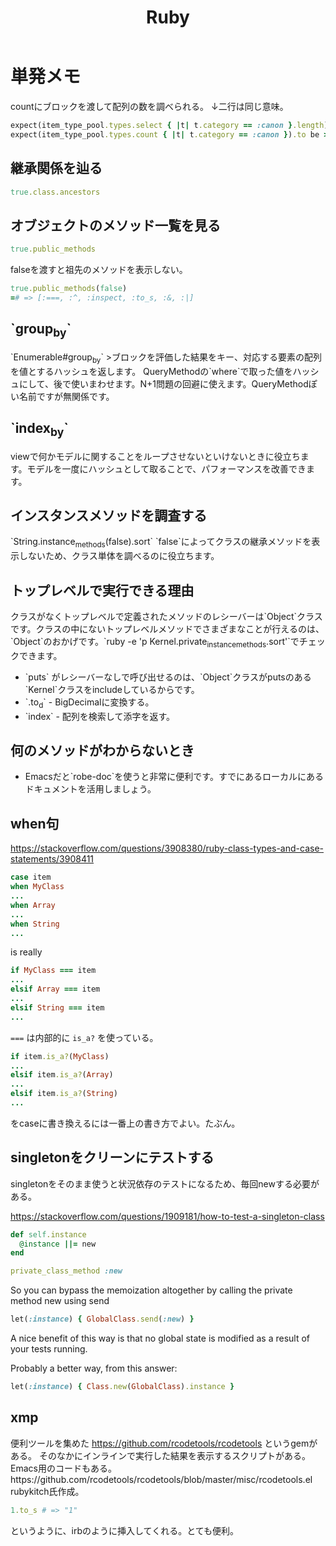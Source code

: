 #+title: Ruby

* 単発メモ
countにブロックを渡して配列の数を調べられる。
↓二行は同じ意味。
#+begin_src ruby
expect(item_type_pool.types.select { |t| t.category == :canon }.length).to be > 10
expect(item_type_pool.types.count { |t| t.category == :canon }).to be > 10
#+end_src
** 継承関係を辿る
#+begin_src ruby
  true.class.ancestors
#+end_src

** オブジェクトのメソッド一覧を見る
#+begin_src ruby
true.public_methods
#+end_src

falseを渡すと祖先のメソッドを表示しない。
#+begin_src ruby
  true.public_methods(false)
  =# => [:===, :^, :inspect, :to_s, :&, :|]
#+end_src
** `group_by`
 `Enumerable#group_by`
 >ブロックを評価した結果をキー、対応する要素の配列を値とするハッシュを返します。
 QueryMethodの`where`で取った値をハッシュにして、後で使いまわせます。N+1問題の回避に使えます。QueryMethodぽい名前ですが無関係です。
** `index_by`
 viewで何かモデルに関することをループさせないといけないときに役立ちます。モデルを一度にハッシュとして取ることで、パフォーマンスを改善できます。
** インスタンスメソッドを調査する
 `String.instance_methods(false).sort`
 `false`によってクラスの継承メソッドを表示しないため、クラス単体を調べるのに役立ちます。
** トップレベルで実行できる理由
 クラスがなくトップレベルで定義されたメソッドのレシーバーは`Object`クラスです。クラスの中にないトップレベルメソッドでさまざまなことが行えるのは、`Object`のおかげです。`ruby -e 'p Kernel.private_instance_methods.sort'`でチェックできます。
 - `puts` がレシーバーなしで呼び出せるのは、`Object`クラスがputsのある`Kernel`クラスをincludeしているからです。
 - `.to_d` - BigDecimalに変換する。
 - `index` - 配列を検索して添字を返す。
** 何のメソッドがわからないとき
 - Emacsだと`robe-doc`を使うと非常に便利です。すでにあるローカルにあるドキュメントを活用しましょう。
** when句
https://stackoverflow.com/questions/3908380/ruby-class-types-and-case-statements/3908411

#+begin_src ruby
case item
when MyClass
...
when Array
...
when String
...
#+end_src
is really

#+begin_src ruby
if MyClass === item
...
elsif Array === item
...
elsif String === item
...
#+end_src

~===~ は内部的に ~is_a?~ を使っている。

#+begin_src ruby
if item.is_a?(MyClass)
...
elsif item.is_a?(Array)
...
elsif item.is_a?(String)
...
#+end_src
をcaseに書き換えるには一番上の書き方でよい。たぶん。
** singletonをクリーンにテストする
singletonをそのまま使うと状況依存のテストになるため、毎回newする必要がある。

https://stackoverflow.com/questions/1909181/how-to-test-a-singleton-class

#+begin_src ruby
def self.instance
  @instance ||= new
end

private_class_method :new
#+end_src

So you can bypass the memoization altogether by calling the private method new using send

#+begin_src ruby
let(:instance) { GlobalClass.send(:new) }
#+end_src
A nice benefit of this way is that no global state is modified as a result of your tests running.

Probably a better way, from this answer:

#+begin_src ruby
let(:instance) { Class.new(GlobalClass).instance }
#+end_src
** xmp
便利ツールを集めた https://github.com/rcodetools/rcodetools というgemがある。
そのなかにインラインで実行した結果を表示するスクリプトがある。
Emacs用のコードもある。https://github.com/rcodetools/rcodetools/blob/master/misc/rcodetools.el rubykitch氏作成。
#+begin_src ruby
1.to_s # => "1"
#+end_src
というように、irbのように挿入してくれる。とても便利。
